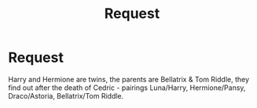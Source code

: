#+TITLE: Request

* Request
:PROPERTIES:
:Author: SisterDragon23
:Score: 1
:DateUnix: 1517950635.0
:DateShort: 2018-Feb-07
:END:
Harry and Hermione are twins, the parents are Bellatrix & Tom Riddle, they find out after the death of Cedric - pairings Luna/Harry, Hermione/Pansy, Draco/Astoria, Bellatrix/Tom Riddle.


